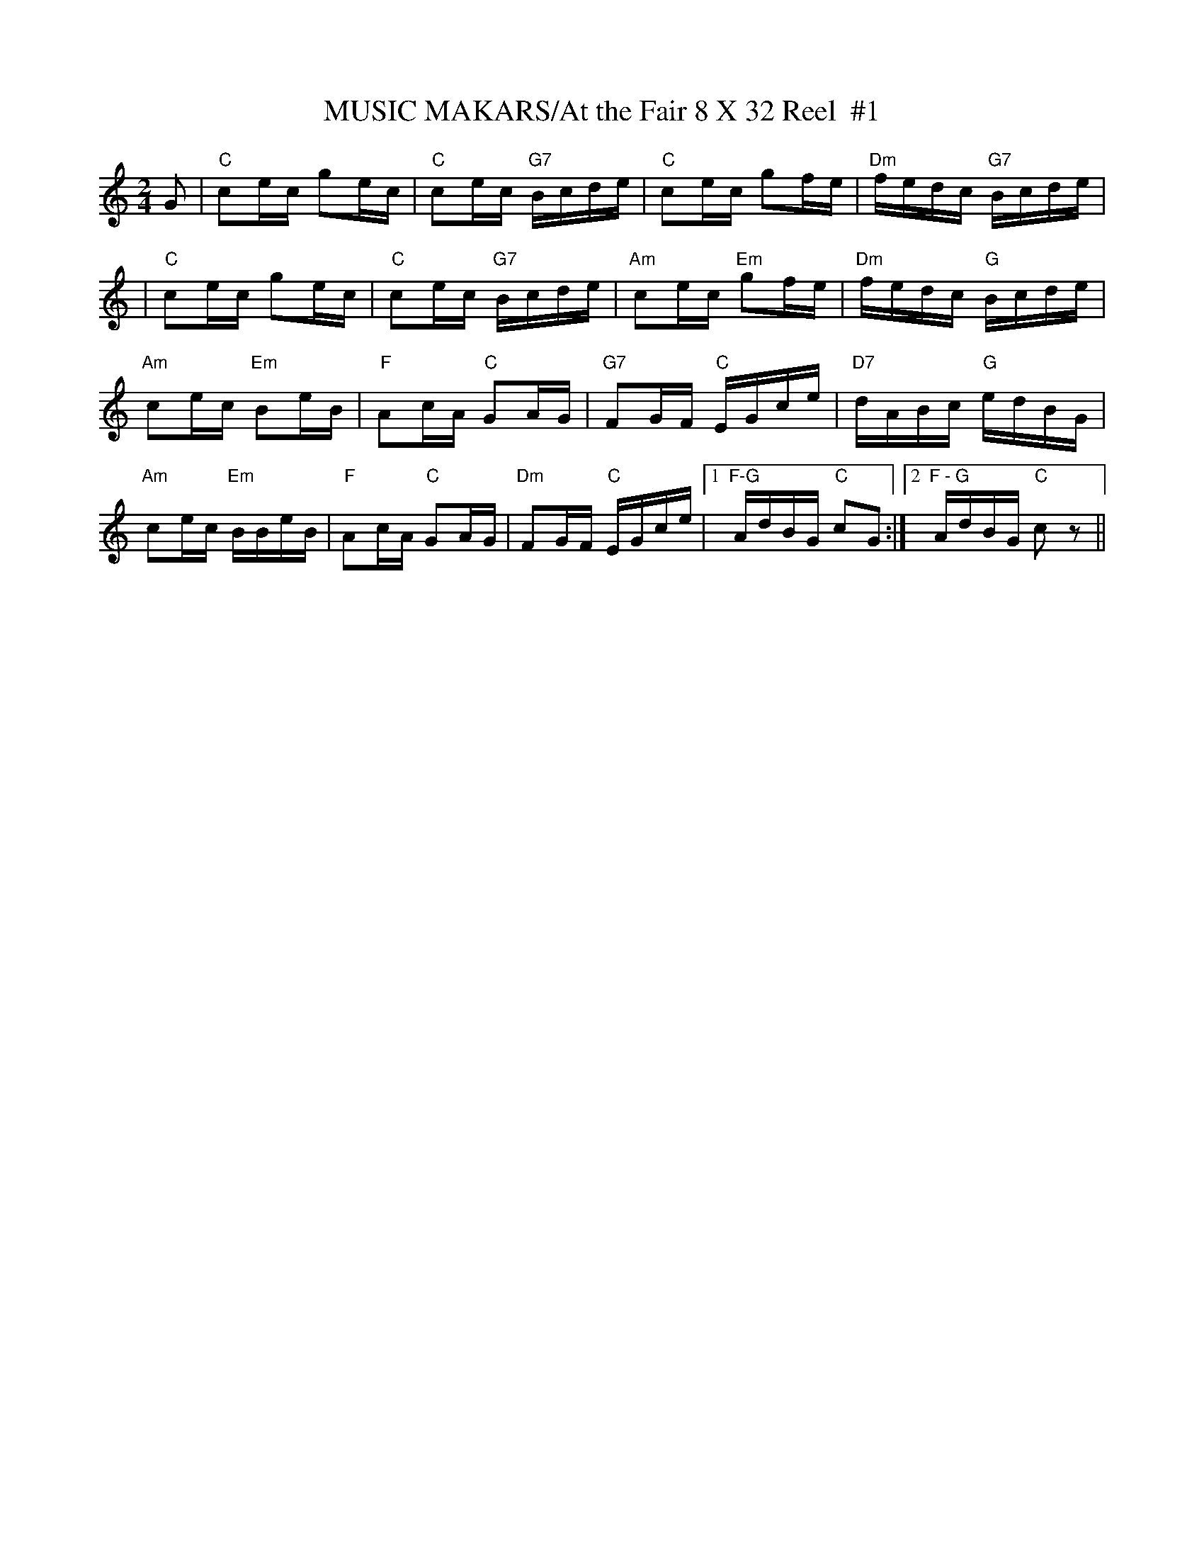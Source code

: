 X:26
T:MUSIC MAKARS/At the Fair 8 X 32 Reel  #1
M:2/4
L:1/8
S:1,2,3,4/  2,3,4 1
R:Reel
N:s All round Collection 1905  aka/Fiddler's Campanion
K:C
G | "C" ce/c/ ge/c/ |"C"  ce/c/ "G7" B/c/d/e/ |"C" ce/c/ gf/e/ |"Dm"  f/e/d/c/ "G7" B/c/d/e/ |!
 | "C" ce/c/ ge/c/ |"C"  ce/c/ "G7" B/c/d/e/ |"Am" ce/c/ "Em" gf/e/ |"Dm"  f/e/d/c/ "G" B/c/d/e/ |!
"Am" ce/c/ "Em" Be/B/ |"F" Ac/A/ "C" GA/G/ |"G7"  FG/F/ "C" E/G/c/e/ |"D7" d/A/B/c/ "G" e/d/B/G/ |!
 "Am" ce/c/ "Em" B/B/e/B/ |"F" Ac/A/ "C" GA/G/ |"Dm"  FG/F/ "C" E/G/c/e/ |1 "F-G" A/d/B/G/ "C" cG :|2 "F - G" A/d/B/G/ "C" cz ||
